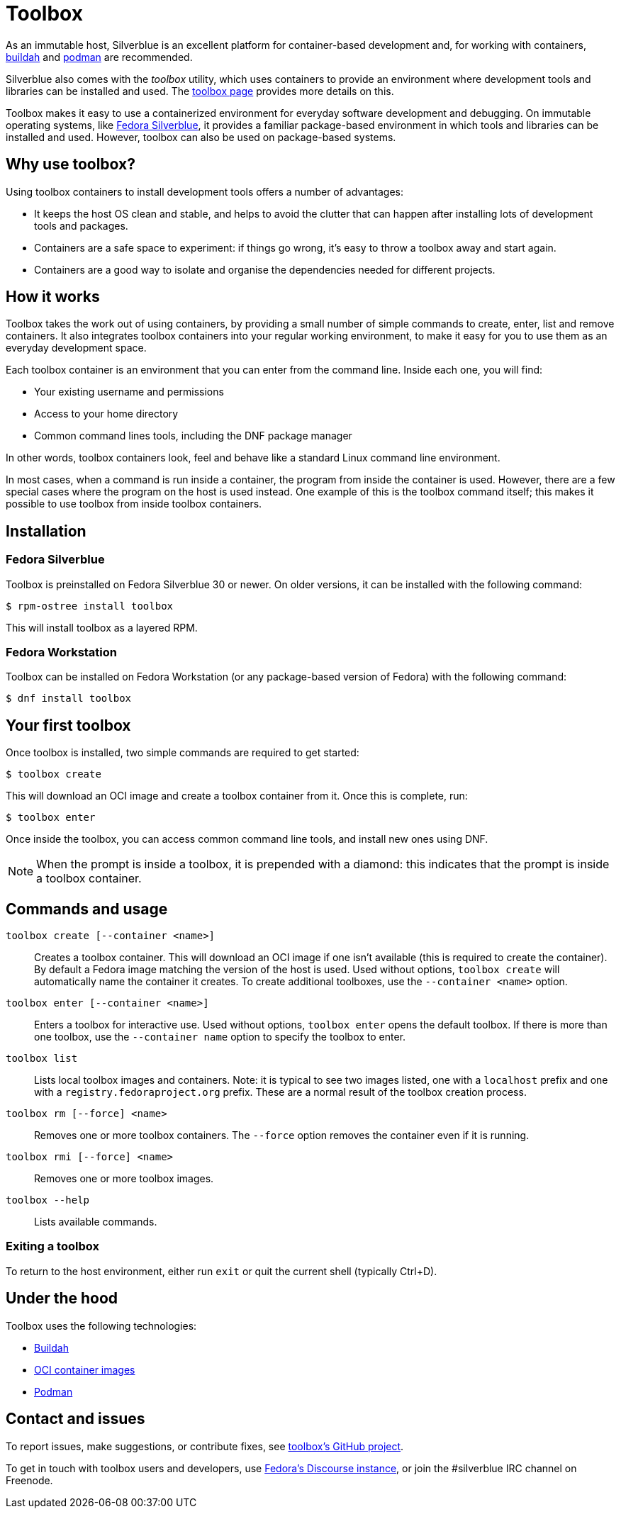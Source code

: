 [[toolbox]]
= Toolbox

As an immutable host, Silverblue is an excellent platform for container-based 
development and, for working with containers, https://buildah.io/[buildah] and 
https://podman.io/[podman] are recommended.

Silverblue also comes with the _toolbox_ utility, which uses containers to 
provide an environment where development tools and libraries can be installed 
and used. The link:toolbox[toolbox page] provides more details on this.

Toolbox makes it easy to use a containerized environment for everyday software 
development and debugging. On immutable operating systems, like
https://silverblue.fedoraproject.org/[Fedora Silverblue], it  provides a 
familiar package-based environment in which tools and libraries can be 
installed and used. However, toolbox can also be used on package-based systems.

[[toolbox-why-use]]
== Why use toolbox?

Using toolbox containers to install development tools offers a number of 
advantages:

- It keeps the host OS clean and stable, and helps to avoid the clutter that 
can happen after installing lots of development tools and packages.
- Containers are a safe space to experiment: if things go wrong, it's easy to 
throw a toolbox away and start again. 
- Containers are a good way to isolate and organise the dependencies needed for 
different projects.

[[toolbox-how-it-works]]
== How it works

Toolbox takes the work out of using containers, by providing a small number of 
simple commands to  create, enter, list and remove containers. It also 
integrates toolbox containers into your regular working environment, to 
make it easy for you to use them as an everyday development space.

Each toolbox container is an environment that you can enter from the command 
line. Inside each one, you will find:

- Your existing username and permissions
- Access to your home directory
- Common command lines tools, including the DNF package manager

In other words, toolbox containers look, feel and behave like a standard Linux 
command line environment.

In most cases, when a command is run inside a container, the program from 
inside the container is used. However, there are a few special cases where the 
program on the host is used instead. One example of this is the toolbox command 
itself; this makes it possible to use toolbox from inside toolbox containers.

[[toolbox-installation]]
== Installation

=== Fedora Silverblue

Toolbox is preinstalled on Fedora Silverblue 30 or newer. On older versions, it 
can be installed with the following command:

`$ rpm-ostree install toolbox`

This will install toolbox as a layered RPM.

=== Fedora Workstation

Toolbox can be installed on Fedora Workstation (or any package-based version of 
Fedora) with the following command:

`$ dnf install toolbox`

[[toolbox-first-toolbox]]
## Your first toolbox

Once toolbox is installed, two simple commands are required to get started:

`$ toolbox create`

This will download an OCI image and create a toolbox container from it. Once 
this is complete, run:

`$ toolbox enter`

Once inside the toolbox, you can access common command line tools, and install 
new ones using DNF. 

[NOTE]
When the prompt is inside a toolbox, it is prepended with a diamond: 
this indicates that the prompt is inside a toolbox container.

[[toolbox-commands]]
== Commands and usage

`toolbox create [--container <name>]`::

Creates a toolbox container. This will download an OCI image if one isn't 
available (this is required to create the container). By default a Fedora image 
matching the version of the host is used. Used without options, 
`toolbox create` will automatically name the container it creates. To create 
additional toolboxes, use the  ``--container <name>`` option.
  
`toolbox enter [--container <name>]`::

Enters a toolbox for interactive use. Used without options, `toolbox enter` 
opens the default toolbox. If there is more than one toolbox, use the 
`--container name` option to specify the toolbox to enter.

`toolbox list`::

Lists local toolbox images and containers. Note: it is typical to see two 
images listed, one with a `localhost` prefix and one with a 
`registry.fedoraproject.org` prefix. These are a normal result of the toolbox 
creation process.

`toolbox rm [--force] <name>`::

Removes one or more toolbox containers. The `--force` option removes the 
container even if it is running.

`toolbox rmi [--force] <name>`::

Removes one or more toolbox images.

`toolbox --help`::

Lists available commands.

=== Exiting a toolbox

To return to the host environment, either run `exit` or quit the current shell 
(typically Ctrl+D).


[[toolbox-under-the-hood]]
== Under the hood

Toolbox uses the following technologies:

 - https://buildah.io/[Buildah]
 - https://www.opencontainers.org/[OCI container images]
 - https://podman.io/[Podman]

[[toolbox-contact]]
== Contact and issues

To report issues, make suggestions, or contribute fixes, see 
https://github.com/debarshiray/toolbox[toolbox's GitHub project].

To get in touch with toolbox users and developers, use 
https://discussion.fedoraproject.org/[Fedora's Discourse 
instance], or join the #silverblue IRC 
channel on Freenode.
